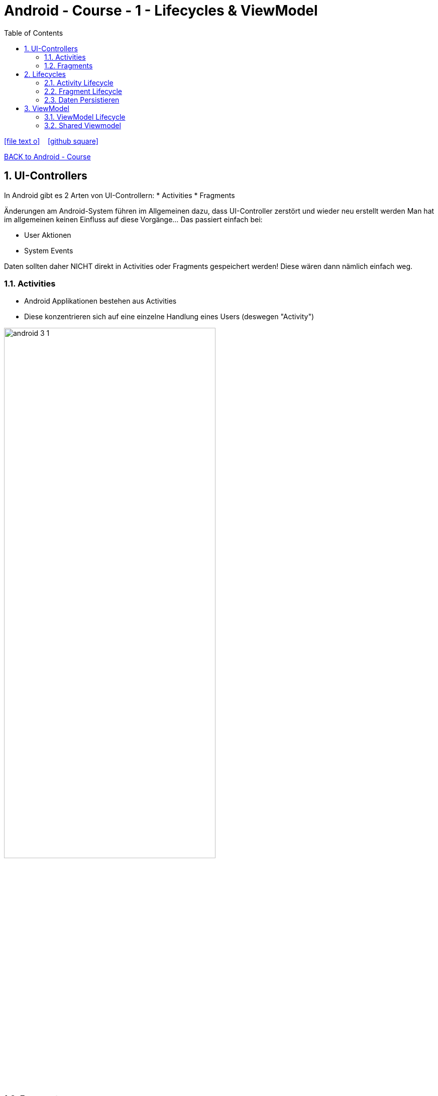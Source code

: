 = Android - Course - 1 - Lifecycles & ViewModel
ifndef::imagesdir[:imagesdir: images]
:icons: font
:experimental:
:sectnums:
:toc:
ifdef::backend-html5[]

// https://fontawesome.com/v4.7.0/icons/
icon:file-text-o[link=https://raw.githubusercontent.com/UnterrainerInformatik/documents/main/asciidocs/{docname}.adoc] ‏ ‏ ‎
icon:github-square[link=https://github.com/UnterrainerInformatik/documents] ‏ ‏ ‎
endif::backend-html5[]

link:https://unterrainerinformatik.github.io/lectures/android.html[BACK to Android - Course]

== UI-Controllers

In Android gibt es 2 Arten von UI-Controllern:
  * Activities
  * Fragments

Änderungen am Android-System führen im Allgemeinen dazu, dass UI-Controller zerstört und wieder neu erstellt werden
Man hat im allgemeinen keinen Einfluss auf diese Vorgänge... Das passiert einfach bei:

* User Aktionen
* System Events


Daten sollten daher NICHT direkt in Activities oder Fragments gespeichert werden!
Diese wären dann nämlich einfach weg.

=== Activities
* Android Applikationen bestehen aus Activities
* Diese konzentrieren sich auf eine einzelne Handlung eines Users (deswegen "Activity")

image:android-3-1.png[align="center",width="70%"]

=== Fragments
* Fragments sind wiederverwendbare UI-Elemente
* Sie sind Teile von Activities

image:android-3-2.png[align="center",width="80%"]

== Lifecycles
* Unterschiedliche Elemente in Android können unterschiedliche Lifecycles haben.
* Diese bestimmen die Events, die automatisch vom System ausgelöst werden.
* Das System kann damit die Lebensdauer von Elementen verwalten.

*Beispiel:*
Benötige eine Applikation mit höherer Priorität mehr Speicher, werden pausierte Activities einfach gelöscht.

Dabei verliert man das jeweilige Element natürlich.

*Man ist selbst dafür verantwortlich, dass die Daten dieses Prozedere überleben und das Element später wieder aufgebaut werden kann.*

=== Activity Lifecycle
image:android-3-3.png[align="center",width="100%"]

=== Fragment Lifecycle
image:android-3-4.png[align="center",width="100%"]

=== Daten Persistieren
Es gibt die Methoden:

* onSaveInstanceState()
* onRestoreInstanceState()

Diese werden automatisch aufgerufen, wenn das System die Daten speichern oder wiederherstellen will.
Das ist für kleinere Datenmengen gedacht und funktioniert auch ganz gut.
Für große Datenmengen oder Daten, die schwierig zu serialisieren sind, ist das aber weniger geeignet.
Außerdem gibt es noch asynchrone Aufrufe, die noch laufen können, obwohl diese Methoden schon aufgerufen wurden und der UI-Controller gerade zerstört wurde.
Dafür brauchen wir dann doch eine andere Lösung.

Ohne System wird das ganze ziemlich schnell unübersichtlich.

== ViewModel
* Teil der Android Architektur
* Speichert und managed UI-Daten unter Berücksichtigung des Activity-Lifecycles
* Wird bei Konfigurationsänderungen NICHT zerstört!
* Erlaubt dadurch der Applikation Konfigurationsänderungen zu überstehen

Im ViewModel werden auch externe Datenquellen angebunden (Datenbank, Webservices...)

image:android-3-5.png[align="center",width="100%"]

=== ViewModel Lifecycle
image:android-3-6.png[align="center",width="100%"]

... Das ViewModel wird erst zerstört, wenn die Applikation komplett beendet wird.

=== Shared Viewmodel
Ein gängiges Problem ist, dass sich zwei Fragments Daten teilen müssen.

* Das erste selektiert zum Beispiel ein List-Item (z.B. ein Land)
* Das zweite zeigt Daten zum vom ersten ausgewählten Item an (z.B. das Bundesland)

Hier ist ein ViewModel sehr hilfreich, auf das beide Fragments Zugriff haben.